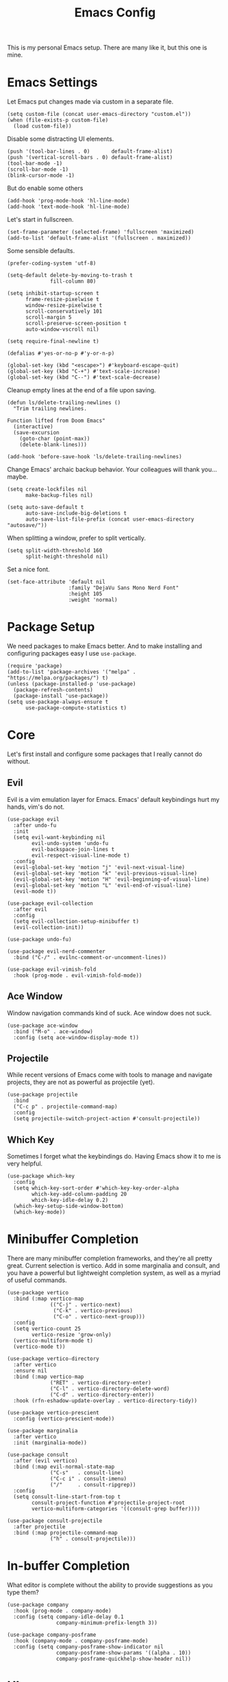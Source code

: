 #+title: Emacs Config
#+options: toc:nil num:nil
#+property: header-args :tangle yes

This is my personal Emacs setup. There are many like it, but this one is mine.

* Emacs Settings

Let Emacs put changes made via custom in a separate file.

#+begin_src elisp
  (setq custom-file (concat user-emacs-directory "custom.el"))
  (when (file-exists-p custom-file)
    (load custom-file))
#+end_src

Disable some distracting UI elements.

#+begin_src elisp
  (push '(tool-bar-lines . 0)       default-frame-alist)
  (push '(vertical-scroll-bars . 0) default-frame-alist)
  (tool-bar-mode -1)
  (scroll-bar-mode -1)
  (blink-cursor-mode -1)
#+end_src

But do enable some others

#+begin_src elisp
  (add-hook 'prog-mode-hook 'hl-line-mode)
  (add-hook 'text-mode-hook 'hl-line-mode)
#+end_src

Let's start in fullscreen.

#+begin_src elisp
  (set-frame-parameter (selected-frame) 'fullscreen 'maximized)
  (add-to-list 'default-frame-alist '(fullscreen . maximized))
#+end_src

Some sensible defaults.

#+begin_src elisp
  (prefer-coding-system 'utf-8)

  (setq-default delete-by-moving-to-trash t
                fill-column 80)

  (setq inhibit-startup-screen t
        frame-resize-pixelwise t
        window-resize-pixelwise t
        scroll-conservatively 101
        scroll-margin 5
        scroll-preserve-screen-position t
        auto-window-vscroll nil)

  (setq require-final-newline t)

  (defalias #'yes-or-no-p #'y-or-n-p)

  (global-set-key (kbd "<escape>") #'keyboard-escape-quit)
  (global-set-key (kbd "C-+") #'text-scale-increase)
  (global-set-key (kbd "C--") #'text-scale-decrease)
#+end_src

Cleanup empty lines at the end of a file upon saving.

#+begin_src elisp
  (defun ls/delete-trailing-newlines ()
    "Trim trailing newlines.

  Function lifted from Doom Emacs"
    (interactive)
    (save-excursion
      (goto-char (point-max))
      (delete-blank-lines)))

  (add-hook 'before-save-hook 'ls/delete-trailing-newlines)
#+end_src

Change Emacs' archaic backup behavior. Your colleagues will thank you...maybe.

#+begin_src elisp
  (setq create-lockfiles nil
        make-backup-files nil)

  (setq auto-save-default t
        auto-save-include-big-deletions t
        auto-save-list-file-prefix (concat user-emacs-directory "autosave/"))
#+end_src

When splitting a window, prefer to split vertically.

#+begin_src elisp
  (setq split-width-threshold 160
        split-height-threshold nil)
#+end_src

Set a nice font.

#+begin_src elisp
  (set-face-attribute 'default nil
                      :family "DejaVu Sans Mono Nerd Font"
                      :height 105
                      :weight 'normal)
#+end_src

* Package Setup

We need packages to make Emacs better. And to make installing and configuring packages easy I use =use-package=.

#+begin_src elisp
  (require 'package)
  (add-to-list 'package-archives '("melpa" . "https://melpa.org/packages/") t)
  (unless (package-installed-p 'use-package)
    (package-refresh-contents)
    (package-install 'use-package))
  (setq use-package-always-ensure t
        use-package-compute-statistics t)
#+end_src

* Core

Let's first install and configure some packages that I really cannot do without.

** Evil

Evil is a vim emulation layer for Emacs. Emacs' default keybindings hurt my hands, vim's do not.

#+begin_src elisp
  (use-package evil
    :after undo-fu
    :init
    (setq evil-want-keybinding nil
          evil-undo-system 'undo-fu
          evil-backspace-join-lines t
          evil-respect-visual-line-mode t)
    :config
    (evil-global-set-key 'motion "j" 'evil-next-visual-line)
    (evil-global-set-key 'motion "k" 'evil-previous-visual-line)
    (evil-global-set-key 'motion "H" 'evil-beginning-of-visual-line)
    (evil-global-set-key 'motion "L" 'evil-end-of-visual-line)
    (evil-mode t))

  (use-package evil-collection
    :after evil
    :config
    (setq evil-collection-setup-minibuffer t)
    (evil-collection-init))

  (use-package undo-fu)

  (use-package evil-nerd-commenter
    :bind ("C-/" . evilnc-comment-or-uncomment-lines))

  (use-package evil-vimish-fold
    :hook (prog-mode . evil-vimish-fold-mode))
#+end_src

** Ace Window

Window navigation commands kind of suck. Ace window does not suck.

#+begin_src elisp
(use-package ace-window
  :bind ("M-o" . ace-window)
  :config (setq ace-window-display-mode t))
#+end_src

** Projectile

While recent versions of Emacs come with tools to manage and navigate projects, they are not as powerful as projectile (yet).

#+begin_src elisp
  (use-package projectile
    :bind
    ("C-c p" . projectile-command-map)
    :config
    (setq projectile-switch-project-action #'consult-projectile))
#+end_src

** Which Key

Sometimes I forget what the keybindings do. Having Emacs show it to me is very helpful.

#+begin_src elisp
  (use-package which-key
    :config
    (setq which-key-sort-order #'which-key-key-order-alpha
          which-key-add-column-padding 20
          which-key-idle-delay 0.2)
    (which-key-setup-side-window-bottom)
    (which-key-mode))
#+end_src

* Minibuffer Completion

There are many minibuffer completion frameworks, and they're all pretty great. Current selection is vertico. Add in some marginalia and consult, and you have a powerful but lightweight completion system, as well as a myriad of useful commands.

#+begin_src elisp
  (use-package vertico
    :bind (:map vertico-map
                (("C-j" . vertico-next)
                 ("C-k" . vertico-previous)
                 ("C-o" . vertico-next-group)))
    :config
    (setq vertico-count 25
          vertico-resize 'grow-only)
    (vertico-multiform-mode t)
    (vertico-mode t))

  (use-package vertico-directory
    :after vertico
    :ensure nil
    :bind (:map vertico-map
                ("RET" . vertico-directory-enter)
                ("C-l" . vertico-directory-delete-word)
                ("C-d" . vertico-directory-enter))
    :hook (rfn-eshadow-update-overlay . vertico-directory-tidy))

  (use-package vertico-prescient
    :config (vertico-prescient-mode))

  (use-package marginalia
    :after vertico
    :init (marginalia-mode))

  (use-package consult
    :after (evil vertico)
    :bind (:map evil-normal-state-map
                ("C-s"   . consult-line)
                ("C-c i" . consult-imenu)
                ("/"     . consult-ripgrep))
    :config
    (setq consult-line-start-from-top t
          consult-project-function #'projectile-project-root
          vertico-multiform-categories '((consult-grep buffer))))

  (use-package consult-projectile
    :after projectile
    :bind (:map projectile-command-map
                ("h" . consult-projectile)))
#+end_src

* In-buffer Completion

What editor is complete without the ability to provide suggestions as you type them?

#+begin_src elisp
  (use-package company
    :hook (prog-mode . company-mode)
    :config (setq company-idle-delay 0.1
                  company-minimum-prefix-length 3))

  (use-package company-posframe
    :hook (company-mode . company-posframe-mode)
    :config (setq company-posframe-show-indicator nil
                  company-posframe-show-params '((alpha . 10))
                  company-posframe-quickhelp-show-header nil))
#+end_src

* UI

Emacs looks pretty dated out-of-the-box. But with some packages we can spice it up a lot.

** Theme

Nothing changes as often as my preferred theme. Luckily there's a whole lot to choose from.

#+begin_src elisp
  (use-package doom-themes
    :config
    (setq doom-themes-enable-bold t
          doom-themes-enable-italic t)
    (load-theme 'doom-gruvbox-light t))

  (use-package solaire-mode
    :after doom-themes
    :config (solaire-global-mode))
#+end_src

** Modeline

The default modeline is very informative...and ugly. I really do not need all this information, so I prefer to use a more stripped-down modeline.

#+begin_src elisp
  (use-package telephone-line
    :config
    (setq telephone-line-height 25
          telephone-line-evil-use-short-tag t
          telephone-line-primary-left-separator telephone-line-flat
          telephone-line-primary-right-separator telephone-line-flat
          telephone-line-secondary-left-separator telephone-line-flat
          telephone-line-secondary-right-separator telephone-line-flat)
    (telephone-line-mode))
#+end_src

In some modes we do not want to see the modeline at all.

#+begin_src elisp
  (use-package hide-mode-line
    :defer t)
#+end_src

** Treemacs

Using Treemacs we can show a file browser like you'd find in VS Code, Atom, and other modern editors.

#+begin_src elisp
  (use-package treemacs
    :bind (("<f8>" . treemacs)
           ("S-<f8>" . treemacs-select-window))
    :config
    (doom-themes-treemacs-config)
    (setq doom-themes-treemacs-theme "doom-colors"
          doom-themes-treemacs-enable-variable-pitch nil))
#+end_src

** Window Lines

Add more window lines to better separate windows from one-another.

#+begin_src elisp
  (setq window-divider-default-places t
        window-divider-default-right-width 1
        window-divider-default-bottom-width 1)
  (window-divider-mode t)
#+end_src

** Dashboard

Emacs standard dashboard is kind of ugly. Let's use something a bit nicer looking.

#+begin_src elisp
  (use-package dashboard
    :config
    (setq dashboard-banner-logo-title nil
          dashboard-center-content t
          dashboard-items '((recents . 5)
                            (projects . 5)))
    (dashboard-setup-startup-hook))
#+end_src

** Fringes

Increase the fringe width to give some breathing room.

#+begin_src elisp
  (set-fringe-mode 24)

  (setq-default fringes-outside-margins t)
#+end_src

A feature found in many modern editors and IDEs is showing version control information per line in the fringes, using different colors for new, updated, and deleted lines.

#+begin_src elisp
  (use-package diff-hl
    :defer t)

  (add-hook 'prog-mode-hook
            '(lambda ()
               (setq-local left-margin-width 0
                           right-margin-width 0
                           left-fringe-width 16
                           right-fringe-width 16)
               (diff-hl-mode)))
#+end_src

** All The Icons

Some packages want to show icons. These icons need to be installed first.

#+begin_src elisp
  (use-package all-the-icons
    :defer t)
#+end_src

* Programming

Programming in Emacs is a joy, but it requires some configuration. Let's start with settings applicable to all languages.

Use spaces instead of tabs. Spaces are more flexible, and the space saving benefits do not matter on modern machines. Use 4 spaces for tabs.

#+begin_src elisp
  (setq-default indent-tabs-mode nil
                tab-width 4)
#+end_src

But when working with others, you may have to deviate from your personal preferences. To codify the consensus regarding common editor configuration options, we have editorconfig

#+begin_src elisp
  (use-package editorconfig
    :config
    (setq editorconfig-trim-whitespaces-mode 'ws-butler-mode)
    (editorconfig-mode 1))
#+end_src

Show line numbers and use color pairings for delimiters.

#+begin_src elisp
  (use-package display-line-numbers
    :ensure nil
    :hook (prog-mode . display-line-numbers-mode)
    :init
    (setq-default display-line-numbers-width 3
                  display-line-numbers-widen 'grow-only))

  (use-package rainbow-delimiters
    :hook (prog-mode . rainbow-delimiters-mode))
#+end_src

Indicate empty lines.

#+begin_src elisp
  (add-hook 'prog-mode-hook (lambda () (setq-local indicate-empty-lines t)))
#+end_src

Indicate trailing whitespace and clean it up when saving.

#+begin_src elisp
  (add-hook 'prog-mode-hook
            (lambda () (setq-local show-trailing-whitespace t)))

  (use-package ws-butler
    :hook ((text-mode . ws-butler-mode)
           (prog-mode . ws-butler-mode))
    :config
    (setq ws-butler-keep-whitespace-before-point nil))
#+end_src

Highlight text that goes past the fill-column marker (80 characters).

#+begin_src elisp
  (use-package column-enforce-mode
    :hook (prog-mode . column-enforce-mode))
#+end_src

Live feedback on your crap code.

#+begin_src elisp
  (use-package flycheck
    :hook (prog-mode . global-flycheck-mode)
    :config
    (setq flycheck-idle-change-delay 1.0
          flycheck-display-errors-delay 0.2
          flycheck-indication-mode 'right-fringe))

  (use-package flycheck-pos-tip
    :hook (flycheck-mode . flycheck-pos-tip-mode))
#+end_src

** Ruby

#+begin_src elisp
  (use-package ruby-electric
    :hook (ruby-mode . ruby-electric-mode))

  (use-package yard-mode
    :hook (ruby-mode . yard-mode))

  (use-package rvm
    :hook (ruby-mode . rvm-activate-corresponding-ruby))

  (use-package rspec-mode
    :defer t)
#+end_src

** YAML

#+begin_src elisp
  (use-package yaml-mode
    :defer t)
#+end_src

** PHP

I am unfortunate enough to sometimes program in PHP.

#+begin_src elisp
  (use-package php-mode
    :defer t)
#+end_src

* Writing

Emacs is not just suited for writing code. It's also a good prose editor. But, some tweaks have to be made again for a better experience.

#+begin_src elisp
  (setq sentence-end-double-space nil)

  (use-package visual-fill-column
    :hook (text-mode . visual-fill-column-mode))

  (setq-default fill-column 80)
  (add-hook 'text-mode-hook #'visual-line-mode)
#+end_src

** Org Mode

Org mode is a very powerful system for organizing things. I mostly use it as a more powerful alternative to markdown. At some point I will have to spend some time learning the more advanced features.

#+begin_src elisp
  (use-package org
    :ensure nil
    :hook (org-mode . org-indent-mode)
    :config
    (require 'org-tempo))

  (use-package org-superstar
    :hook (org-mode . org-superstar-mode)
    :config
    (setq org-superstar-headline-bullets-list '("◉")))
#+end_src

Occasionally I generate LaTeX documents from Org documents. These often have code snippets in them. By default, Org mode exports code snippets to listing environments. I don't like the look of these. I prefer to use =minted=.

#+begin_src elisp
  (use-package ox-latex
    :after org
    :ensure nil
    :config
    (setq org-latex-listings 'minted
          org-latex-minted-options '(("linenos" "true")))
    (add-to-list 'org-latex-packages-alist '("" "minted" t ("pdflatex")) t))
#+end_src

* Tools

At what point does an editor stop being an editor, and becomes much more? Right here.

** Dired

#+begin_src elisp
  (setq dired-auto-revert-buffer t
        dired-listing-switches "-la --group-directories-first")

  (use-package diredfl
    :hook (dired-mode . diredfl-mode))
#+end_src

** VTERM

The best terminal emulator available for Emacs.

#+begin_src elisp
  (use-package vterm
    :commands (vterm vterm-other-window)
    :bind ("C-S-t" . vterm-other-window)
    :hook (vterm-mode . hide-mode-line-mode)
    :config
    (setq vterm-timer-delay 0
          vterm-max-scrollback 10000
          vterm-kill-buffer-on-exit t))
#+end_src

** Magit

Magit is a /fantastic/ git client.

#+begin_src elisp
  (use-package magit
    :bind ("C-x g" . magit-status))
#+end_src

** PDF Tools

Being able to read PDFs within Emacs is a great feature, especially when editing LaTeX org Org documents.

#+begin_src elisp
  (use-package pdf-tools
    :mode ("\\.pdf\\'" . pdf-view-mode)
    :config
    (setq-default pdf-view-display-size 'fit-page)
    (setq pdf-view-use-scaling t
          pdf-view-use-imagemagick nil)
    (pdf-loader-install :noquery))
#+end_src

* Miscellaneous

Things I don't know where else to put

** Long lines

Current versions of Emacs are not good with handling (very) long lines, slowing down considerably. So-long mode does not quite fix, but with it enabled Emacs at least won't slow down to a complete halt when opening compiled JavaScript files.

#+begin_src elisp
  (add-hook 'after-init-hook  'global-so-long-mode)
#+end_src
